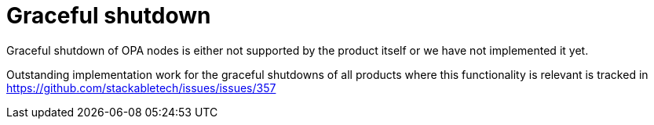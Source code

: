 = Graceful shutdown

Graceful shutdown of OPA nodes is either not supported by the product itself
or we have not implemented it yet.

Outstanding implementation work for the graceful shutdowns of all products where this functionality is relevant is tracked in
https://github.com/stackabletech/issues/issues/357
